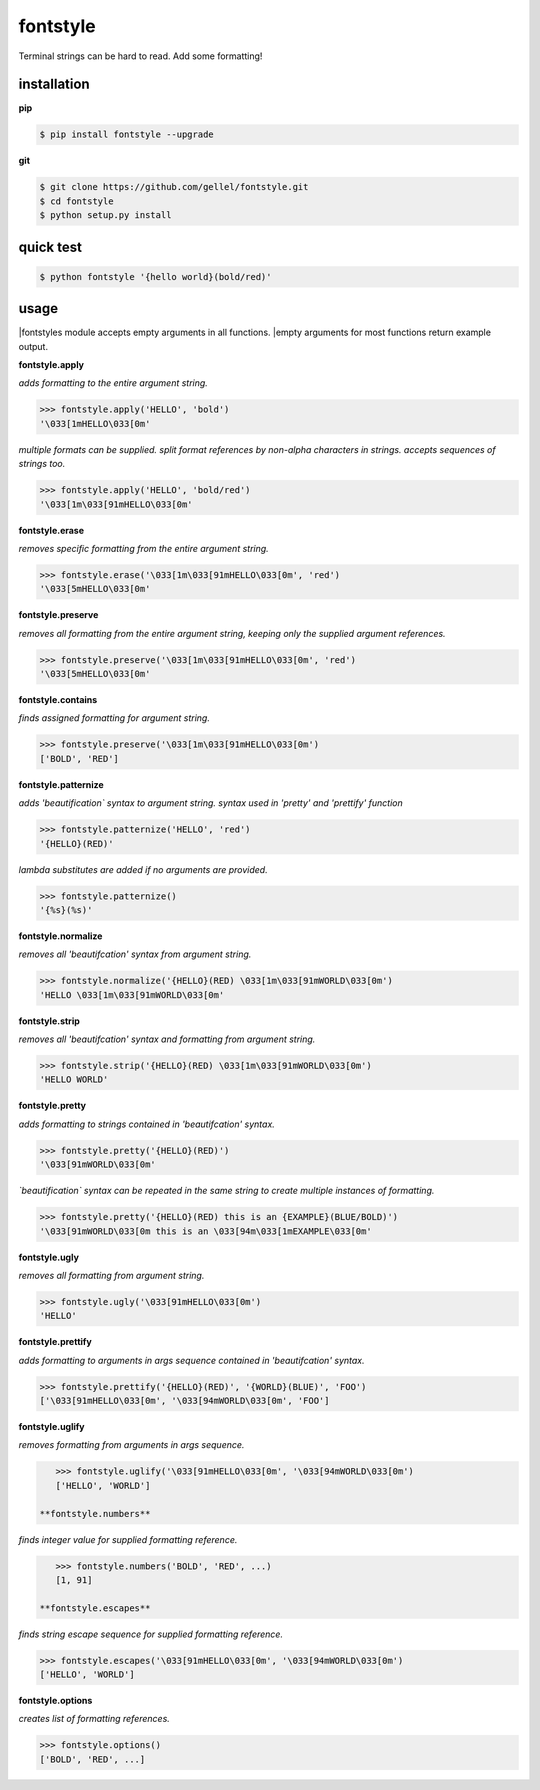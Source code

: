 fontstyle
=========
Terminal strings can be hard to read. Add some formatting!

installation
------------

**pip**

.. code-block:: console
    
    $ pip install fontstyle --upgrade

**git**

.. code-block:: console

    $ git clone https://github.com/gellel/fontstyle.git
    $ cd fontstyle
    $ python setup.py install
    

quick test
----------

.. code-block:: console

    $ python fontstyle '{hello world}(bold/red)'
    
usage
-----

|fontstyles module accepts empty arguments in all functions. 
|empty arguments for most functions return example output.

**fontstyle.apply**

*adds formatting to the entire argument string.*

.. code-block:: python

    >>> fontstyle.apply('HELLO', 'bold')
    '\033[1mHELLO\033[0m'

*multiple formats can be supplied. split format references by non-alpha characters in strings. accepts sequences of strings too.*

.. code-block:: python
    
    >>> fontstyle.apply('HELLO', 'bold/red')
    '\033[1m\033[91mHELLO\033[0m'

**fontstyle.erase**

*removes specific formatting from the entire argument string.*

.. code-block:: python
    
    >>> fontstyle.erase('\033[1m\033[91mHELLO\033[0m', 'red')
    '\033[5mHELLO\033[0m'

**fontstyle.preserve**

*removes all formatting from the entire argument string, keeping only the supplied argument references.*

.. code-block:: python
    
    >>> fontstyle.preserve('\033[1m\033[91mHELLO\033[0m', 'red')
    '\033[5mHELLO\033[0m'

**fontstyle.contains**

*finds assigned formatting for argument string.*

.. code-block:: python
    
    >>> fontstyle.preserve('\033[1m\033[91mHELLO\033[0m')
    ['BOLD', 'RED']
    
**fontstyle.patternize**

*adds 'beautification` syntax to argument string. syntax used in 'pretty' and 'prettify' function*

.. code-block:: python
    
    >>> fontstyle.patternize('HELLO', 'red')
    '{HELLO}(RED)'

*lambda substitutes are added if no arguments are provided.*

.. code-block:: python
    
    >>> fontstyle.patternize()
    '{%s}(%s)'

**fontstyle.normalize**

*removes all 'beautifcation' syntax from argument string.*

.. code-block:: python
    
    >>> fontstyle.normalize('{HELLO}(RED) \033[1m\033[91mWORLD\033[0m')
    'HELLO \033[1m\033[91mWORLD\033[0m'

**fontstyle.strip**

*removes all 'beautifcation' syntax and formatting from argument string.*

.. code-block:: python
    
    >>> fontstyle.strip('{HELLO}(RED) \033[1m\033[91mWORLD\033[0m')
    'HELLO WORLD'

**fontstyle.pretty**

*adds formatting to strings contained in 'beautifcation' syntax.*

.. code-block:: python
    
    >>> fontstyle.pretty('{HELLO}(RED)')
    '\033[91mWORLD\033[0m'

*`beautification` syntax can be repeated in the same string to create multiple instances of formatting.*

.. code-block:: python
    
    >>> fontstyle.pretty('{HELLO}(RED) this is an {EXAMPLE}(BLUE/BOLD)')
    '\033[91mWORLD\033[0m this is an \033[94m\033[1mEXAMPLE\033[0m'

**fontstyle.ugly**

*removes all formatting from argument string.*

.. code-block:: python
    
    >>> fontstyle.ugly('\033[91mHELLO\033[0m')
    'HELLO'
    
**fontstyle.prettify**

*adds formatting to arguments in args sequence contained in 'beautifcation' syntax.*

.. code-block:: python
    
    >>> fontstyle.prettify('{HELLO}(RED)', '{WORLD}(BLUE)', 'FOO')
    ['\033[91mHELLO\033[0m', '\033[94mWORLD\033[0m', 'FOO']
    
**fontstyle.uglify**

*removes formatting from arguments in args sequence.*

.. code-block:: python
    
    >>> fontstyle.uglify('\033[91mHELLO\033[0m', '\033[94mWORLD\033[0m')
    ['HELLO', 'WORLD']
 
 **fontstyle.numbers**

*finds integer value for supplied formatting reference.*

.. code-block:: python
    
    >>> fontstyle.numbers('BOLD', 'RED', ...)
    [1, 91]
 
 **fontstyle.escapes**

*finds string escape sequence for supplied formatting reference.*

.. code-block:: python
    
    >>> fontstyle.escapes('\033[91mHELLO\033[0m', '\033[94mWORLD\033[0m')
    ['HELLO', 'WORLD']

**fontstyle.options**

*creates list of formatting references.*

.. code-block:: python
    
    >>> fontstyle.options()
    ['BOLD', 'RED', ...]
    
